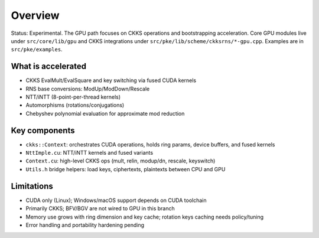Overview
========

Status: Experimental. The GPU path focuses on CKKS operations and bootstrapping acceleration. Core GPU modules live under ``src/core/lib/gpu`` and CKKS integrations under ``src/pke/lib/scheme/ckksrns/*-gpu.cpp``. Examples are in ``src/pke/examples``.

What is accelerated
-------------------
- CKKS EvalMult/EvalSquare and key switching via fused CUDA kernels
- RNS base conversions: ModUp/ModDown/Rescale
- NTT/iNTT (8-point-per-thread kernels)
- Automorphisms (rotations/conjugations)
- Chebyshev polynomial evaluation for approximate mod reduction

Key components
--------------
- ``ckks::Context``: orchestrates CUDA operations, holds ring params, device buffers, and fused kernels
- ``NttImple.cu``: NTT/iNTT kernels and fused variants
- ``Context.cu``: high-level CKKS ops (mult, relin, modup/dn, rescale, keyswitch)
- ``Utils.h`` bridge helpers: load keys, ciphertexts, plaintexts between CPU and GPU

Limitations
-----------
- CUDA only (Linux); Windows/macOS support depends on CUDA toolchain
- Primarily CKKS; BFV/BGV are not wired to GPU in this branch
- Memory use grows with ring dimension and key cache; rotation keys caching needs policy/tuning
- Error handling and portability hardening pending

